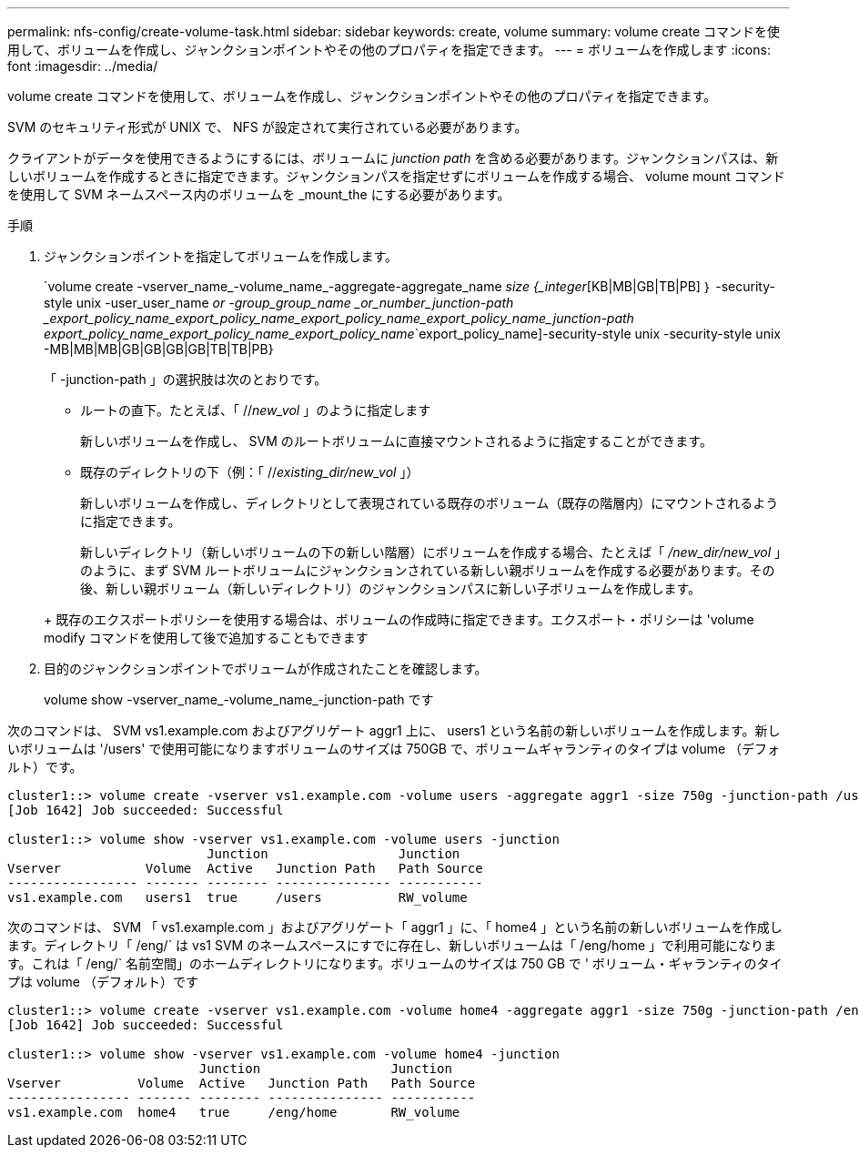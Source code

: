 ---
permalink: nfs-config/create-volume-task.html 
sidebar: sidebar 
keywords: create, volume 
summary: volume create コマンドを使用して、ボリュームを作成し、ジャンクションポイントやその他のプロパティを指定できます。 
---
= ボリュームを作成します
:icons: font
:imagesdir: ../media/


[role="lead"]
volume create コマンドを使用して、ボリュームを作成し、ジャンクションポイントやその他のプロパティを指定できます。

SVM のセキュリティ形式が UNIX で、 NFS が設定されて実行されている必要があります。

クライアントがデータを使用できるようにするには、ボリュームに _junction path_ を含める必要があります。ジャンクションパスは、新しいボリュームを作成するときに指定できます。ジャンクションパスを指定せずにボリュームを作成する場合、 volume mount コマンドを使用して SVM ネームスペース内のボリュームを _mount_the にする必要があります。

.手順
. ジャンクションポイントを指定してボリュームを作成します。
+
`volume create -vserver_name_-volume_name_-aggregate-aggregate_name _size {_integer_[KB|MB|GB|TB|PB] ｝ -security-style unix -user_user_name _or -group_group_name _or_number_junction-path _export_policy_name_export_policy_name_export_policy_name_export_policy_name_junction-path export_policy_name_export_policy_name_export_policy_name_`export_policy_name]-security-style unix -security-style unix -MB|MB|MB|GB|GB|GB|GB|TB|TB|PB}

+
「 -junction-path 」の選択肢は次のとおりです。

+
** ルートの直下。たとえば、「 //_new_vol_ 」のように指定します
+
新しいボリュームを作成し、 SVM のルートボリュームに直接マウントされるように指定することができます。

** 既存のディレクトリの下（例：「 //_existing_dir/new_vol_ 」）
+
新しいボリュームを作成し、ディレクトリとして表現されている既存のボリューム（既存の階層内）にマウントされるように指定できます。



+
新しいディレクトリ（新しいボリュームの下の新しい階層）にボリュームを作成する場合、たとえば「 _/new_dir/new_vol_ 」のように、まず SVM ルートボリュームにジャンクションされている新しい親ボリュームを作成する必要があります。その後、新しい親ボリューム（新しいディレクトリ）のジャンクションパスに新しい子ボリュームを作成します。

+
+ 既存のエクスポートポリシーを使用する場合は、ボリュームの作成時に指定できます。エクスポート・ポリシーは 'volume modify コマンドを使用して後で追加することもできます

. 目的のジャンクションポイントでボリュームが作成されたことを確認します。
+
volume show -vserver_name_-volume_name_-junction-path です



次のコマンドは、 SVM vs1.example.com およびアグリゲート aggr1 上に、 users1 という名前の新しいボリュームを作成します。新しいボリュームは '/users' で使用可能になりますボリュームのサイズは 750GB で、ボリュームギャランティのタイプは volume （デフォルト）です。

[listing]
----
cluster1::> volume create -vserver vs1.example.com -volume users -aggregate aggr1 -size 750g -junction-path /users
[Job 1642] Job succeeded: Successful

cluster1::> volume show -vserver vs1.example.com -volume users -junction
                          Junction                 Junction
Vserver           Volume  Active   Junction Path   Path Source
----------------- ------- -------- --------------- -----------
vs1.example.com   users1  true     /users          RW_volume
----
次のコマンドは、 SVM 「 vs1.example.com 」およびアグリゲート「 aggr1 」に、「 home4 」という名前の新しいボリュームを作成します。ディレクトリ「 /eng/` は vs1 SVM のネームスペースにすでに存在し、新しいボリュームは「 /eng/home 」で利用可能になります。これは「 /eng/` 名前空間」のホームディレクトリになります。ボリュームのサイズは 750 GB で ' ボリューム・ギャランティのタイプは volume （デフォルト）です

[listing]
----
cluster1::> volume create -vserver vs1.example.com -volume home4 -aggregate aggr1 -size 750g -junction-path /eng/home
[Job 1642] Job succeeded: Successful

cluster1::> volume show -vserver vs1.example.com -volume home4 -junction
                         Junction                 Junction
Vserver          Volume  Active   Junction Path   Path Source
---------------- ------- -------- --------------- -----------
vs1.example.com  home4   true     /eng/home       RW_volume
----